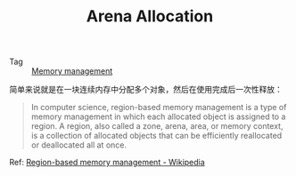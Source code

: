 :PROPERTIES:
:ID:       5D8677C3-747E-41DA-A19C-B49564974F86
:END:
#+TITLE: Arena Allocation

+ Tag :: [[id:6E1BD020-24C7-4D12-A14B-CD36DCF0BC97][Memory management]]

简单来说就是在一块连续内存中分配多个对象，然后在使用完成后一次性释放：
#+begin_quote
In computer science, region-based memory management is a type of memory management in which each allocated object is assigned to a region. A region, also called a zone, arena, area, or memory context, is a collection of allocated objects that can be efficiently reallocated or deallocated all at once.
#+end_quote

Ref: [[https://en.wikipedia.org/wiki/Region-based_memory_management][Region-based memory management - Wikipedia]]

